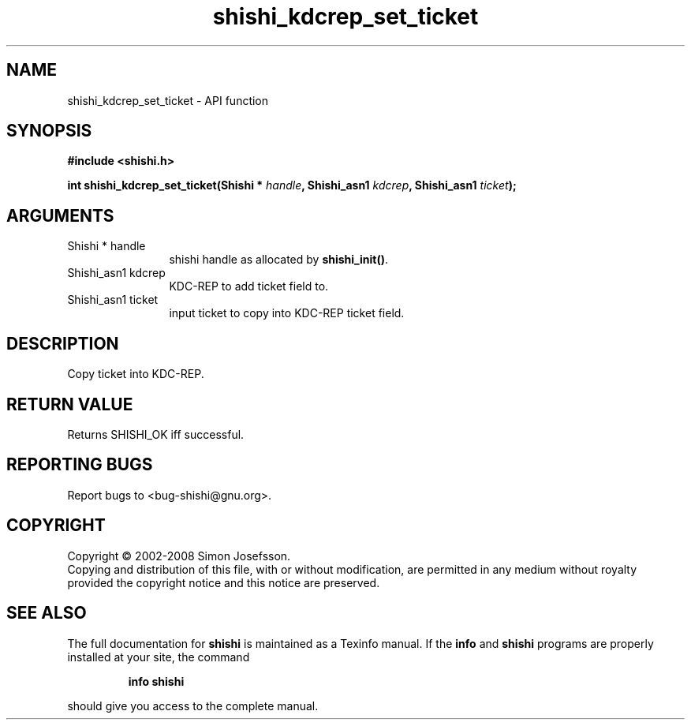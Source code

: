 .\" DO NOT MODIFY THIS FILE!  It was generated by gdoc.
.TH "shishi_kdcrep_set_ticket" 3 "0.0.39" "shishi" "shishi"
.SH NAME
shishi_kdcrep_set_ticket \- API function
.SH SYNOPSIS
.B #include <shishi.h>
.sp
.BI "int shishi_kdcrep_set_ticket(Shishi * " handle ", Shishi_asn1 " kdcrep ", Shishi_asn1 " ticket ");"
.SH ARGUMENTS
.IP "Shishi * handle" 12
shishi handle as allocated by \fBshishi_init()\fP.
.IP "Shishi_asn1 kdcrep" 12
KDC\-REP to add ticket field to.
.IP "Shishi_asn1 ticket" 12
input ticket to copy into KDC\-REP ticket field.
.SH "DESCRIPTION"
Copy ticket into KDC\-REP.
.SH "RETURN VALUE"
Returns SHISHI_OK iff successful.
.SH "REPORTING BUGS"
Report bugs to <bug-shishi@gnu.org>.
.SH COPYRIGHT
Copyright \(co 2002-2008 Simon Josefsson.
.br
Copying and distribution of this file, with or without modification,
are permitted in any medium without royalty provided the copyright
notice and this notice are preserved.
.SH "SEE ALSO"
The full documentation for
.B shishi
is maintained as a Texinfo manual.  If the
.B info
and
.B shishi
programs are properly installed at your site, the command
.IP
.B info shishi
.PP
should give you access to the complete manual.
